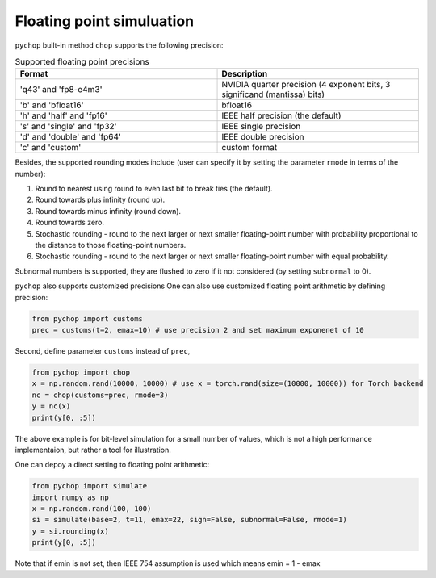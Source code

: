 Floating point simuluation
=====================================================

``pychop`` built-in method ``chop`` supports the following precision:


.. csv-table:: Supported floating point precisions
   :header: "Format", "Description"
   :widths: 15, 15

    "'q43' and 'fp8-e4m3'",  "NVIDIA quarter precision (4 exponent bits, 3 significand (mantissa) bits)"
    "'b' and 'bfloat16'", "bfloat16"
    "'h' and 'half' and 'fp16'", "IEEE half precision (the default)"
    "'s' and 'single' and 'fp32'", "IEEE single precision"
    "'d' and 'double' and 'fp64'", "IEEE double precision"
    "'c' and 'custom'", "custom format"


Besides, the supported rounding modes include (user can specify it by setting the parameter ``rmode`` in terms of the number):

1. Round to nearest using round to even last bit to break ties (the default).

2. Round towards plus infinity (round up).

3. Round towards minus infinity (round down).

4. Round towards zero.

5. Stochastic rounding - round to the next larger or next smaller floating-point number with probability proportional to the distance to those floating-point numbers.

6. Stochastic rounding - round to the next larger or next smaller  floating-point number with equal probability.


Subnormal numbers is supported, they are flushed to zero if it not considered (by setting ``subnormal`` to 0).

``pychop`` also supports customized precisions One can also use customized floating point arithmetic by defining precision:

.. code:: python

    from pychop import customs
    prec = customs(t=2, emax=10) # use precision 2 and set maximum exponenet of 10


Second, define parameter ``customs`` instead of ``prec``, 

.. code:: python

    from pychop import chop
    x = np.random.rand(10000, 10000) # use x = torch.rand(size=(10000, 10000)) for Torch backend
    nc = chop(customs=prec, rmode=3) 
    y = nc(x)
    print(y[0, :5])


The above example is for bit-level simulation for a small number of values, which is not a high performance implementaion, but rather a tool for illustration.

One can depoy a direct setting to floating point arithmetic:

.. code:: python

    from pychop import simulate
    import numpy as np
    x = np.random.rand(100, 100)
    si = simulate(base=2, t=11, emax=22, sign=False, subnormal=False, rmode=1)
    y = si.rounding(x)
    print(y[0, :5])

Note that if emin is not set, then IEEE 754 assumption is used which means emin = 1 - emax
